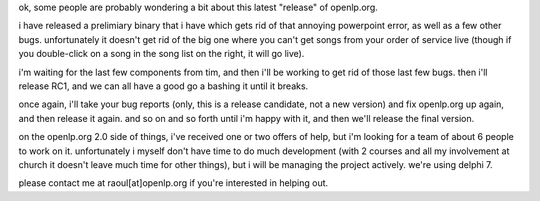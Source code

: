.. title: openlp.org 1.0 beta2: an explanation
.. slug: 2006/02/01/openlp-org-1-0-beta2-an-explanation
.. date: 2006-02-01 19:02:00 UTC
.. tags: 
.. description: 

ok, some people are probably wondering a bit about this latest "release"
of openlp.org.

i have released a prelimiary binary that i have which gets rid of that
annoying powerpoint error, as well as a few other bugs. unfortunately it
doesn't get rid of the big one where you can't get songs from your order
of service live (though if you double-click on a song in the song list
on the right, it will go live).

i'm waiting for the last few components from tim, and then i'll be
working to get rid of those last few bugs. then i'll release RC1, and we
can all have a good go a bashing it until it breaks.

once again, i'll take your bug reports (only, this is a release
candidate, not a new version) and fix openlp.org up again, and then
release it again. and so on and so forth until i'm happy with it, and
then we'll release the final version.

on the openlp.org 2.0 side of things, i've received one or two offers of
help, but i'm looking for a team of about 6 people to work on it.
unfortunately i myself don't have time to do much development (with 2
courses and all my involvement at church it doesn't leave much time for
other things), but i will be managing the project actively. we're using
delphi 7.

please contact me at raoul[at]openlp.org if you're interested in helping
out.
